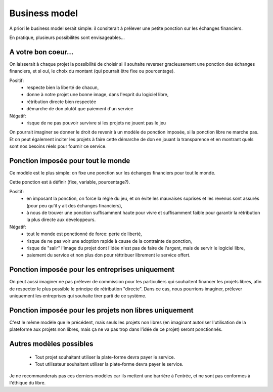 Business model
==============

A priori le business model serait simple: il consiterait à prélever une petite ponction sur les échanges financiers.

En pratique, plusieurs possibilités sont envisageables...

A votre bon coeur...
--------------------

On laisserait à chaque projet la possibilité de choisir si il souhaite reverser gracieusement une ponction des échanges financiers, et si oui, le choix du montant (qui pourrait être fixe ou pourcentage).

Positif:
 * respecte bien la liberté de chacun,
 * donne à notre projet une bonne image, dans l'esprit du logiciel libre,
 * rétribution directe bien respectée
 * démarche de don plutôt que paiement d'un service

Négatif:
 * risque de ne pas pouvoir survivre si les projets ne jouent pas le jeu

On pourrait imaginer se donner le droit de revenir à un modèle de ponction imposée, si la ponction libre ne marche pas. Et on peut également inciter les projets à faire cette démarche de don en jouant la transparence et en montrant quels sont nos besoins réels pour fournir ce service.

Ponction imposée pour tout le monde
-----------------------------------

Ce modèle est le plus simple: on fixe une ponction sur les échanges financiers pour tout le monde.

Cette ponction est à définir (fixe, variable, pourcentage?).

Positif:
 * en imposant la ponction, on force la règle du jeu, et on évite les mauvaises suprises et les revenus sont assurés (pour peu qu'il y ait des échanges financiers),
 * à nous de trouver une ponction suffisamment haute pour vivre et suffisamment faible pour garantir la rétribution la plus directe aux développeurs.

Négatif:
 * tout le monde est ponctionné de force: perte de liberté,
 * risque de ne pas voir une adoption rapide à cause de la contrainte de ponction,
 * risque de "salir" l'image du projet dont l'idée n'est pas de faire de l'argent, mais de servir le logiciel libre,
 * paiement du service et non plus don pour réttribuer librement le service offert.

Ponction imposée pour les entreprises uniquement
------------------------------------------------

On peut aussi imaginer ne pas prélever de commission pour les particuliers qui souhaitent financer les projets libres, afin de respecter le plus possible le principe de rétribution "directe". Dans ce cas, nous pourrions imaginer, prélever uniquement les entreprises qui souhaite tirer parti de ce système.

Ponction imposée pour les projets non libres uniquement
-------------------------------------------------------

C'est le même modèle que le précédent, mais seuls les projets non libres (en imaginant autoriser l'utilisation de la plateforme aux projets non libres, mais ça ne va pas trop dans l'idée de ce projet) seront ponctionnés.

Autres modèles possibles
------------------------

 * Tout projet souhaitant utiliser la plate-forme devra payer le service.

 * Tout utilisateur souhaitant utiliser la plate-forme devra payer le service.

Je ne recommanderais pas ces derniers modèles car ils mettent une barrière à l'entrée, et ne sont pas conformes à l'éthique du libre.

